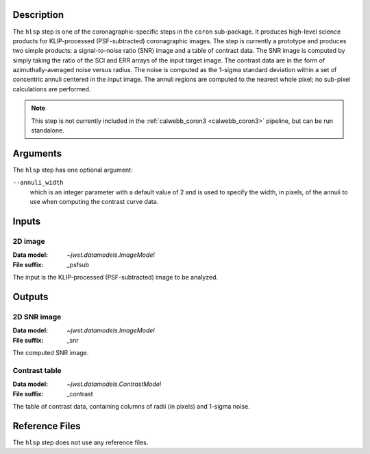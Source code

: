 Description
-----------
The ``hlsp`` step is one of the coronagraphic-specific steps in the ``coron``
sub-package. It produces high-level science products for KLIP-processed
(PSF-subtracted) coronagraphic images. The step is currently a prototype and
produces two simple products: a signal-to-noise ratio (SNR) image and a table
of contrast data. The SNR image is computed by simply taking the ratio of the
SCI and ERR arrays of the input target image. The contrast
data are in the form of azimuthally-averaged noise versus radius. The noise
is computed as the 1-sigma standard deviation within a set of concentric
annuli centered in the input image. The annuli regions are computed to the
nearest whole pixel; no sub-pixel calculations are performed.

.. Note:: This step is not currently included in the :ref:`calwebb_coron3 <calwebb_coron3>`
   pipeline, but can be run standalone.

Arguments
---------
The ``hlsp`` step has one optional argument:

``--annuli_width``
  which is an integer parameter with a default value of 2 and is used to
  specify the width, in pixels, of the annuli to use when computing the contrast
  curve data.

Inputs
------

2D image
^^^^^^^^
:Data model: `~jwst.datamodels.ImageModel`
:File suffix: _psfsub

The input is the KLIP-processed (PSF-subtracted) image to be analyzed.

Outputs
-------

2D SNR image
^^^^^^^^^^^^
:Data model: `~jwst.datamodels.ImageModel`
:File suffix: _snr

The computed SNR image.

Contrast table
^^^^^^^^^^^^^^
:Data model: `~jwst.datamodels.ContrastModel`
:File suffix: _contrast

The table of contrast data, containing columns of radii (in pixels) and 1-sigma noise.

Reference Files
---------------
The ``hlsp`` step does not use any reference files.

